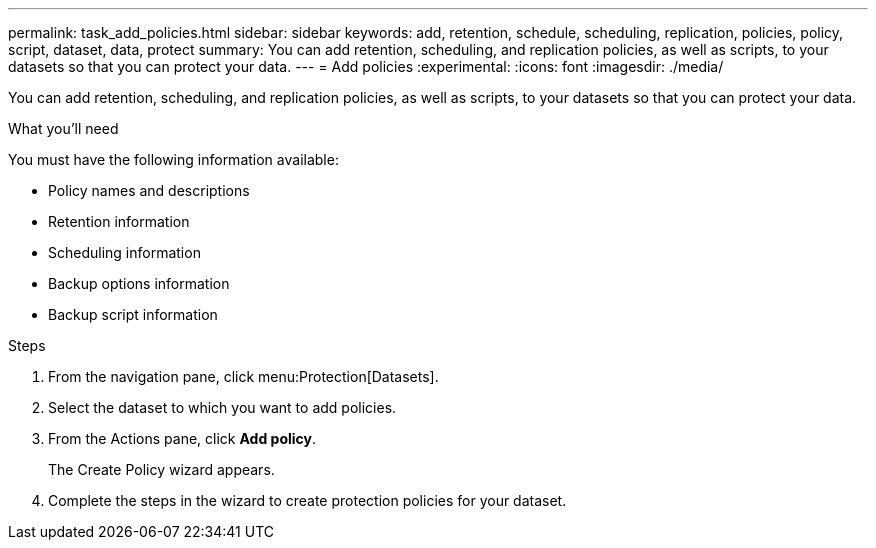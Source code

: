 ---
permalink: task_add_policies.html
sidebar: sidebar
keywords: add, retention, schedule, scheduling, replication, policies, policy, script, dataset, data, protect
summary: You can add retention, scheduling, and replication policies, as well as scripts, to your datasets so that you can protect your data.
---
= Add policies
:experimental:
:icons: font
:imagesdir: ./media/

[.lead]
You can add retention, scheduling, and replication policies, as well as scripts, to your datasets so that you can protect your data.

.What you'll need
You must have the following information available:

* Policy names and descriptions
* Retention information
* Scheduling information
* Backup options information
* Backup script information

.Steps
. From the navigation pane, click menu:Protection[Datasets].
. Select the dataset to which you want to add policies.
. From the Actions pane, click *Add policy*.
+
The Create Policy wizard appears.

. Complete the steps in the wizard to create protection policies for your dataset.
